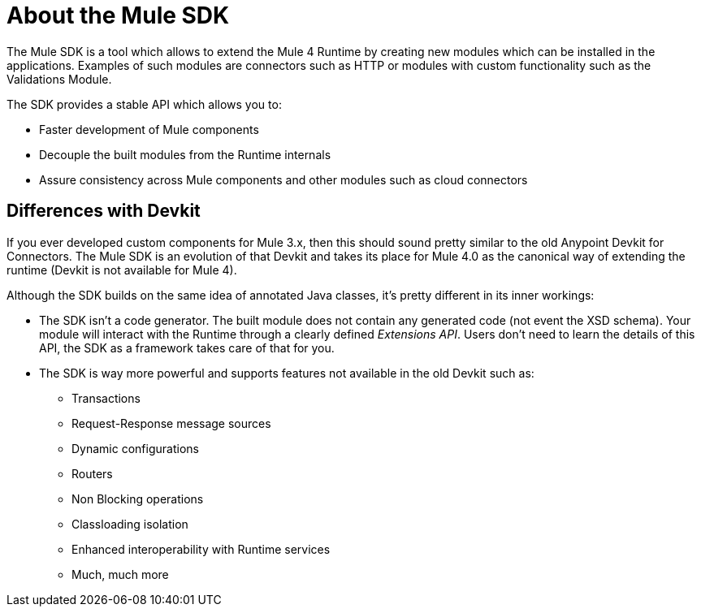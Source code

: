 = About the Mule SDK
:keywords: mule, sdk

The Mule SDK is a tool which allows to extend the Mule 4 Runtime by creating new modules which can be installed in the applications. Examples of such modules are connectors such as HTTP or modules with custom functionality such as the Validations Module.

The SDK provides a stable API which allows you to:

* Faster development of Mule components
* Decouple the built modules from the Runtime internals
* Assure consistency across Mule components and other modules such as cloud connectors

== Differences with Devkit

If you ever developed custom components for Mule 3.x, then this should sound pretty similar to the old Anypoint Devkit for Connectors. The Mule SDK is an evolution of that Devkit and takes its place for Mule 4.0 as the canonical way of extending the runtime (Devkit is not available for Mule 4).

Although the SDK builds on the same idea of annotated Java classes, it's pretty different in its inner workings:

* The SDK isn't a code generator. The built module does not contain any generated code (not event the XSD schema). Your module will interact with the Runtime through a clearly defined _Extensions API_. Users don't need to learn the details of this API, the SDK as a framework takes care of that for you.
* The SDK is way more powerful and supports features not available in the old Devkit such as:
  ** Transactions
  ** Request-Response message sources
  ** Dynamic configurations
  ** Routers
  ** Non Blocking operations
  ** Classloading isolation
  ** Enhanced interoperability with Runtime services
  ** Much, much more

